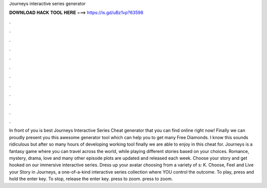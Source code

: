 Journeys interactive series generator

𝐃𝐎𝐖𝐍𝐋𝐎𝐀𝐃 𝐇𝐀𝐂𝐊 𝐓𝐎𝐎𝐋 𝐇𝐄𝐑𝐄 ===> https://is.gd/uBz1vp?63598

.

.

.

.

.

.

.

.

.

.

.

.

In front of you is best Journeys Interactive Series Cheat generator that you can find online right now! Finally we can proudly present you this awesome generator tool which can help you to get many Free Diamonds. I know this sounds ridiculous but after so many hours of developing working tool finally we are able to enjoy in this cheat for. Journeys is a fantasy game where you can travel across the world, while playing different stories based on your choices. Romance, mystery, drama, love and many other episode plots are updated and released each week. Choose your story and get hooked on our immersive interactive series. Dress up your avatar choosing from a variety of s: K. Choose, Feel and Live your Story in Journeys, a one-of-a-kind interactive series collection where YOU control the outcome. To play, press and hold the enter key. To stop, release the enter key. press to zoom. press to zoom.